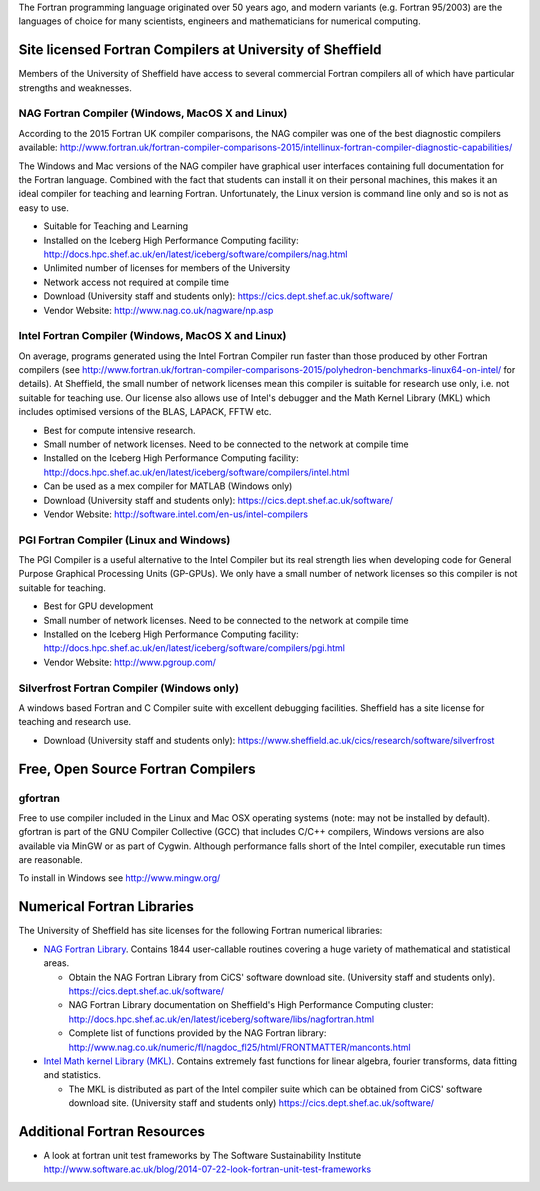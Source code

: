 .. title: Fortran
.. slug: fortran
.. date: 2016-02-06 06:14:00 UTC
.. tags:
.. category:
.. link:
.. description:
.. type: text


The Fortran programming language originated over 50 years ago, and modern variants (e.g. Fortran 95/2003) are the languages of choice for many scientists, engineers and mathematicians for numerical computing.

Site licensed Fortran Compilers at University of Sheffield
----------------------------------------------------------
Members of the University of Sheffield have access to several commercial Fortran compilers all of which have particular strengths and weaknesses.

NAG Fortran Compiler (Windows, MacOS X and Linux)
~~~~~~~~~~~~~~~~~~~~~~~~~~~~~~~~~~~~~~~~~~~~~~~~~
According to the 2015 Fortran UK compiler comparisons, the NAG compiler was one of the best diagnostic compilers available: http://www.fortran.uk/fortran-compiler-comparisons-2015/intellinux-fortran-compiler-diagnostic-capabilities/

The Windows and Mac versions of the NAG compiler have graphical user interfaces containing full documentation for the Fortran language. Combined with the fact that students can install it on their personal machines, this makes it an ideal compiler for teaching and learning Fortran. Unfortunately, the Linux version is command line only and so is not as easy to use.

* Suitable for Teaching and Learning
* Installed on the Iceberg High Performance Computing facility: http://docs.hpc.shef.ac.uk/en/latest/iceberg/software/compilers/nag.html
* Unlimited number of licenses for members of the University
* Network access not required at compile time
* Download (University staff and students only): https://cics.dept.shef.ac.uk/software/
*	Vendor Website: http://www.nag.co.uk/nagware/np.asp

Intel Fortran Compiler (Windows, MacOS X and Linux)
~~~~~~~~~~~~~~~~~~~~~~~~~~~~~~~~~~~~~~~~~~~~~~~~~~~
On average, programs generated using the Intel Fortran Compiler run faster than those produced by other Fortran compilers (see http://www.fortran.uk/fortran-compiler-comparisons-2015/polyhedron-benchmarks-linux64-on-intel/ for details). At Sheffield, the small number of network licenses mean this compiler is suitable for research use only, i.e. not suitable for teaching use. Our license also allows use of Intel's debugger and the Math Kernel Library (MKL) which includes optimised versions of the BLAS, LAPACK, FFTW etc.

* Best for compute intensive research.
* Small number of network licenses. Need to be connected to the network at compile time
* Installed on the Iceberg High Performance Computing facility: http://docs.hpc.shef.ac.uk/en/latest/iceberg/software/compilers/intel.html
* Can be used as a mex compiler for MATLAB (Windows only)
* Download (University staff and students only): https://cics.dept.shef.ac.uk/software/
* Vendor Website: http://software.intel.com/en-us/intel-compilers

PGI Fortran Compiler (Linux and Windows)
~~~~~~~~~~~~~~~~~~~~~~~~~~~~~~~~~~~~~~~~
The PGI Compiler is a useful alternative to the Intel Compiler but its real strength lies when developing code for General Purpose Graphical Processing Units (GP-GPUs). We only have a small number of network licenses so this compiler is not suitable for teaching.

* Best for GPU development
* Small number of network licenses. Need to be connected to the network at compile time
* Installed on the Iceberg High Performance Computing facility: http://docs.hpc.shef.ac.uk/en/latest/iceberg/software/compilers/pgi.html
* Vendor Website: http://www.pgroup.com/

Silverfrost Fortran Compiler (Windows only)
~~~~~~~~~~~~~~~~~~~~~~~~~~~~~~~~~~~~~~~~~~~
A windows based Fortran and C Compiler suite with excellent debugging facilities. Sheffield has a site license for teaching and research use.

* Download (University staff and students only): https://www.sheffield.ac.uk/cics/research/software/silverfrost

Free, Open Source Fortran Compilers
-----------------------------------
gfortran
~~~~~~~~
Free to use compiler included in the Linux and Mac OSX operating systems (note: may not be installed by default). gfortran is part of the GNU Compiler Collective (GCC) that includes C/C++ compilers, Windows versions are also available via MinGW or as part of Cygwin. Although performance falls short of the Intel compiler, executable run times are reasonable.

To install in Windows see http://www.mingw.org/

Numerical Fortran Libraries
---------------------------
The University of Sheffield has site licenses for the following Fortran numerical libraries:

* `NAG Fortran Library <http://www.nag.co.uk/numeric/fl/FLdescription.asp>`_. Contains 1844 user-callable routines covering a huge variety of mathematical and statistical areas.

  * Obtain the NAG Fortran Library from CiCS' software download site. (University staff and students only). https://cics.dept.shef.ac.uk/software/
  * NAG Fortran Library documentation on Sheffield's High Performance Computing cluster: http://docs.hpc.shef.ac.uk/en/latest/iceberg/software/libs/nagfortran.html
  * Complete list of functions provided by the NAG Fortran library: http://www.nag.co.uk/numeric/fl/nagdoc_fl25/html/FRONTMATTER/manconts.html

* `Intel Math kernel Library (MKL) <https://software.intel.com/en-us/intel-mkl>`_. Contains extremely fast functions for linear algebra, fourier transforms, data fitting and statistics.

  * The MKL is distributed as part of the Intel compiler suite which can be obtained from CiCS' software download site. (University staff and students only) https://cics.dept.shef.ac.uk/software/


Additional Fortran Resources
----------------------------
* A look at fortran unit test frameworks by The Software Sustainability Institute http://www.software.ac.uk/blog/2014-07-22-look-fortran-unit-test-frameworks
